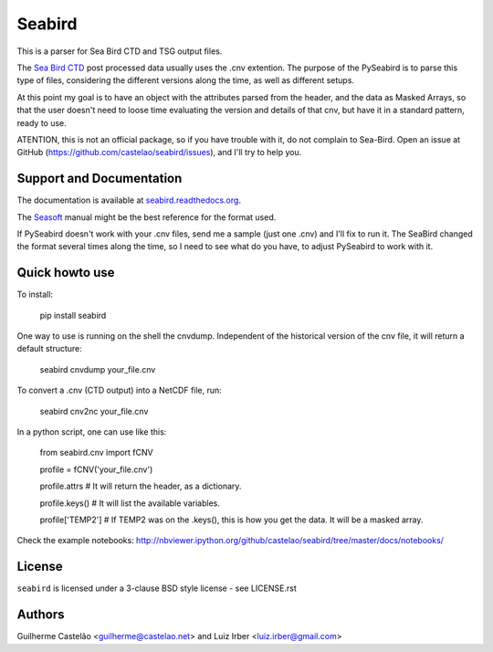 =======
Seabird
=======

.. image:: https://zenodo.org/badge/4645/castelao/seabird.svg
   :target: https://zenodo.org/badge/latestdoi/4645/castelao/seabird

.. image:: https://readthedocs.org/projects/seabird/badge/?version=latest
   :target: https://readthedocs.org/projects/seabird/?badge=latest
      :alt: Documentation Status

.. image:: https://img.shields.io/travis/castelao/seabird.svg
   :target: https://travis-ci.org/castelao/seabird

.. image:: https://codecov.io/gh/castelao/seabird/branch/master/graph/badge.svg
  :target: https://codecov.io/gh/castelao/seabird

.. image:: https://img.shields.io/pypi/v/seabird.svg
   :target: https://pypi.python.org/pypi/seabird

.. image:: https://mybinder.org/badge_logo.svg
   :target: https://mybinder.org/v2/gh/castelao/seabird/master?filepath=docs%2Fnotebooks


This is a parser for Sea Bird CTD and TSG output files.

The `Sea Bird CTD`_ post processed data usually uses the .cnv extention. The purpose of the PySeabird is to parse this type of files, considering the different versions along the time, as well as different setups.

At this point my goal is to have an object with the attributes parsed from the header, and the data as Masked Arrays, so that the user doesn't need to loose time evaluating the version and details of that cnv, but have it in a standard pattern, ready to use.

ATENTION, this is not an official package, so if you have trouble with it, do not complain to Sea-Bird. Open an issue at GitHub (https://github.com/castelao/seabird/issues), and I'll try to help you.

.. _`Sea Bird CTD`: http://www.seabird.com/software/SBEDataProcforWindows.htm

Support and Documentation
-------------------------

The documentation is available at `seabird.readthedocs.org`_.

The `Seasoft`_ manual might be the best reference for the format used.

If PySeabird doesn't work with your .cnv files, send me a sample (just one .cnv) and I'll fix to run it. The SeaBird changed the format several times along the time, so I need to see what do you have, to adjust PySeabird to work with it.

.. _`seabird.readthedocs.org`: http://seabird.readthedocs.org
.. _`Seasoft`: http://www.seabird.com/pdf_documents/manuals/Seasoft_4.249Rev05-02.pdf

Quick howto use
---------------

To install:

    pip install seabird


One way to use is running on the shell the cnvdump. Independent of the historical version of the cnv file, it will return a default structure: 

    seabird cnvdump your_file.cnv


To convert a .cnv (CTD output) into a NetCDF file, run:

    seabird cnv2nc your_file.cnv


In a python script, one can use like this:

    from seabird.cnv import fCNV

    profile = fCNV('your_file.cnv')

    profile.attrs # It will return the header, as a dictionary.

    profile.keys() # It will list the available variables.

    profile['TEMP2'] # If TEMP2 was on the .keys(), this is how you get the data. It will be a masked array.


Check the example notebooks: http://nbviewer.ipython.org/github/castelao/seabird/tree/master/docs/notebooks/


License
-------

``seabird`` is licensed under a 3-clause BSD style license - see LICENSE.rst

Authors
-------

Guilherme Castelão <guilherme@castelao.net> and Luiz Irber <luiz.irber@gmail.com>
